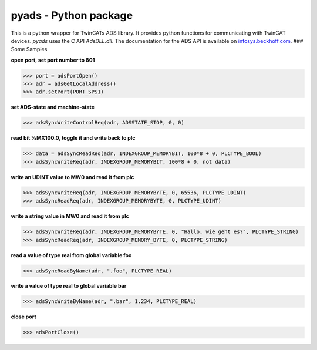 pyads - Python package
======================

|Code Issues|

This is a python wrapper for TwinCATs ADS library. It provides python
functions for communicating with TwinCAT devices. *pyads* uses the C API
*AdsDLL.dll*. The documentation for the ADS API is available on
`infosys.beckhoff.com <http://infosys.beckhoff.com/english.php?content=../content/1033/tcadsdll2/html/tcadsdll_api_overview.htm&id=20557>`__.
### Some Samples

**open port, set port number to 801**

.. code:: python

    >>> port = adsPortOpen()
    >>> adr = adsGetLocalAddress()
    >>> adr.setPort(PORT_SPS1)

**set ADS-state and machine-state**

.. code:: python

    >>> adsSyncWriteControlReq(adr, ADSSTATE_STOP, 0, 0)

**read bit %MX100.0, toggle it and write back to plc**

.. code:: python

    >>> data = adsSyncReadReq(adr, INDEXGROUP_MEMORYBIT, 100*8 + 0, PLCTYPE_BOOL)
    >>> adsSyncWriteReq(adr, INDEXGROUP_MEMORYBIT, 100*8 + 0, not data)

**write an UDINT value to MW0 and read it from plc**

.. code:: python

    >>> adsSyncWriteReq(adr, INDEXGROUP_MEMORYBYTE, 0, 65536, PLCTYPE_UDINT)
    >>> adsSyncReadReq(adr, INDEXGROUP_MEMORYBYTE, 0, PLCTYPE_UDINT)

**write a string value in MW0 and read it from plc**

.. code:: python

    >>> adsSyncWriteReq(adr, INDEXGROUP_MEMORYBYTE, 0, "Hallo, wie geht es?", PLCTYPE_STRING)
    >>> adsSyncReadReq(adr, INDEXGROUP_MEMORY_BYTE, 0, PLCTYPE_STRING)

**read a value of type real from global variable foo**

.. code:: python

    >>> adsSyncReadByName(adr, ".foo", PLCTYPE_REAL)

**write a value of type real to global variable bar**

.. code:: python

    >>> adsSyncWriteByName(adr, ".bar", 1.234, PLCTYPE_REAL)

**close port**

.. code:: python

    >>> adsPortClose()

.. |Code Issues| image:: http://www.quantifiedcode.com/api/v1/project/3e884877fac4408ea0d33ec4a788a212/badge.svg
   :target: http://www.quantifiedcode.com/app/project/3e884877fac4408ea0d33ec4a788a212
